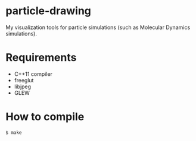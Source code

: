 * particle-drawing
My visualization tools for particle simulations (such as Molecular Dynamics simulations).

* Requirements
- C++11 compiler
- freeglut
- libjpeg
- GLEW

* How to compile
#+BEGIN_SRC bash
$ make
#+END_SRC
